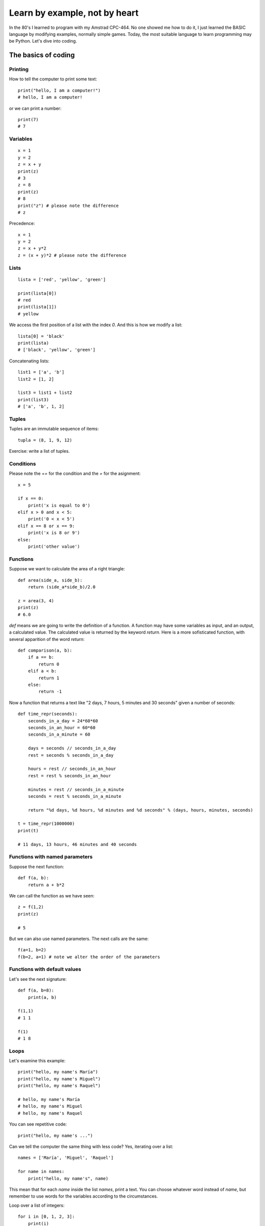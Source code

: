Learn by example, not by heart
==============================

In the 80's I learned to program with my Amstrad CPC-464. No one showed me how to do it, I just learned the BASIC language by modifying examples, normally simple games. Today, the most suitable language to learn programming may be Python. Let's dive into coding.

The basics of coding
--------------------

Printing
^^^^^^^^

How to tell the computer to print some text::

    print("hello, I am a computer!")
    # hello, I am a computer!

or we can print a number::

    print(7)
    # 7

Variables
^^^^^^^^^

::

    x = 1
    y = 2
    z = x + y
    print(z)
    # 3
    z = 8
    print(z)
    # 8
    print("z") # please note the difference
    # z

Precedence::

    x = 1
    y = 2
    z = x + y*2
    z = (x + y)*2 # please note the difference

Lists
^^^^^

::

    lista = ['red', 'yellow', 'green']

    print(lista[0])
    # red
    print(lista[1])
    # yellow

We access the first position of a list with the index *0*. And this is how we modify a list::

    lista[0] = 'black'
    print(lista)
    # ['black', 'yellow', 'green']

Concatenating lists::

    list1 = ['a', 'b']
    list2 = [1, 2]

    list3 = list1 + list2
    print(list3)
    # ['a', 'b', 1, 2]

Tuples
^^^^^^

Tuples are an immutable sequence of items::

    tupla = (8, 1, 9, 12)

Exercise: write a list of tuples.    

Conditions
^^^^^^^^^^

Please note the *==* for the condition and the *=* for the asignment::

    x = 5

    if x == 0:
        print('x is equal to 0')
    elif x > 0 and x < 5:
        print('0 < x < 5')
    elif x == 8 or x == 9:
        print('x is 8 or 9')
    else:
        print('other value')

Functions
^^^^^^^^^

Suppose we want to calculate the area of a right triangle::

    def area(side_a, side_b):
        return (side_a*side_b)/2.0

    z = area(3, 4)
    print(z)
    # 6.0

*def* means we are going to write the definition of a function. A function may have some variables as input, and an output, a calculated value. The calculated value is returned by the keyword *return*. Here is a more sofisticated function, with several apparition of the word *return*::

    def comparison(a, b):
        if a == b:
            return 0
        elif a < b:
            return 1
        else:
            return -1

Now a function that returns a text like "2 days, 7 hours, 5 minutes and 30 seconds" given a number of seconds::

    def time_repr(seconds):
        seconds_in_a_day = 24*60*60
        seconds_in_an_hour = 60*60
        seconds_in_a_minute = 60

        days = seconds // seconds_in_a_day
        rest = seconds % seconds_in_a_day

        hours = rest // seconds_in_an_hour
        rest = rest % seconds_in_an_hour

        minutes = rest // seconds_in_a_minute
        seconds = rest % seconds_in_a_minute

        return "%d days, %d hours, %d minutes and %d seconds" % (days, hours, minutes, seconds)

    t = time_repr(1000000)
    print(t)

    # 11 days, 13 hours, 46 minutes and 40 seconds

Functions with named parameters
^^^^^^^^^^^^^^^^^^^^^^^^^^^^^^^

Suppose the next function::

    def f(a, b):
        return a + b*2

We can call the function as we have seen::

    z = f(1,2)
    print(z)

    # 5

But we can also use named parameters. The next calls are the same::

    f(a=1, b=2)
    f(b=2, a=1) # note we alter the order of the parameters

Functions with default values
^^^^^^^^^^^^^^^^^^^^^^^^^^^^^

Let's see the next signature::

    def f(a, b=8):
        print(a, b)

    f(1,1)
    # 1 1

    f(1)
    # 1 8

Loops
^^^^^

Let's examine this example::

    print("hello, my name's María")
    print("hello, my name's Miguel")
    print("hello, my name's Raquel")

    # hello, my name's María
    # hello, my name's Miguel
    # hello, my name's Raquel

You can see repetitive code::

    print("hello, my name's ...")

Can we tell the computer the same thing with less code? Yes, iterating over a list::

    names = ['María', 'Miguel', 'Raquel']

    for name in names:
        print("hello, my name's", name)

This mean that for each *name* inside the list *names*, print a text. You can choose whatever word instead of *name*, but remember to use words for the variables according to the circumstances.

Loop over a list of integers::

    for i in [0, 1, 2, 3]:
        print(i)

But if we want to iterate over a list of 1000 integers, should I write the entire list? No, we use the *range* function::

    for i in range(1000):
        print(i)

    # 0
    # 1
    # 2
    ...
    # 998
    # 999

Break inside a loop
^^^^^^^^^^^^^^^^^^^

The next function calculates the index of an integer inside a list of integers::

    def index(lista, elem):
        i = 0
        for x in lista:
            if x == elem:
                break
            i = i + 1
        if i == len(lista):
            return None
        else:
            return i

    my_list = [1, 7, 5, 3]
    i = index(my_list, 5)
    print(i)

    # 2

The same function but smarter::

    def index(lista, elem):
        i = 0
        for x in lista:
            if x == elem:
                return i
            i += 1
        return None

enumerate, sorted and zip
^^^^^^^^^^^^^^^^^^^^^^^^^

    ::

        lista = ['a', 'b', 'c']
        for i, v in enumerate(lista):
            print(i, v)

        lista = ['c', 'b', 'a']
        for v in sorted(lista):
            print(v)

        lista1 = ['a', 'b', 'c']
        lista2 = ['x', 'y', 'z']

        for v1, v2 in zip(lista1, lista2):
            print(v1, v2)

Dictionaries
^^^^^^^^^^^^
Dictionaries are similar to lists, but instead of having an integer as index, it can have other kind of objects as index, like strings::

    DNI = {'4842R': 'Miguel', '2256Z': 'Raquel'}

    person = DNI['4842R']
    print(person)

    # Miguel

We can add elements to dictionaries::

    DNI['2234H'] = 'Paul'

And iterate over the dict::

    for key, value in DNI.items():
        print(k, v)

A more complex example::

    data = [('miguel', 1), ('raquel', 2), ('miguel', 3), ...]
    marks = {}
    for name, mark in data:
        if name not in marks:
            marks[name] = mark
        else:
            marks[name] += mark

    print('mark for miguel:', marks['miguel'])

Sets
^^^^

There's no repeated elements in a set::

    s = set()
    s.add(1)
    s.add(2)
    s.add(1)

    print(s)
    # {1, 2}

Intersection and union of sets::

    conjunto1 = set([1,2,3])
    conjunto2 = set([2,3,4])

    intersec = conjunto1.intersection(conjunto2)
    print(intersec)
    # {2, 3}

    union = conjunto1.union(conjunto2)
    print(union)
    # {1, 2, 3, 4}

Comprehensions
^^^^^^^^^^^^^^

How to construct lists, sets and dictionaries from a list::

    lista = [1, 2, 3]

    lista2 = [x*2 for x in lista if x%2 == 1]
    print(lista2)
    # [2, 6]

    s = {x*2 for x in lista}
    print(s)
    # {2, 4, 6}

    d = {x: x*2 for x in lista}
    print(d)
    # {1: 2, 2: 4, 3: 6}

Methods of strings and lists and sets
^^^^^^^^^^^^^^^^^^^^^^^^^^^^^^^^^^^^^

We can manipulate strings and lists with the dot notation::

    t = 'hello'
    v = t.capitalize()
    print(v)

    # Hello

We say that *capitalize* is a method of the objects type *string*. We'll see more on this in the Object Oriented Programming chapter. Another example, sorting a list::

    lista = [3, 1, 7, 2]
    lista.sort()
    print(lista)

    # [1, 2, 3, 7]

Have you noticed that *capitalize* returns a new string while sort does not return a new list? This is because strings are immutable while lists are mutable objects.

You can see more string-methods_, more list-methods_ and more set-methods_.

.. _string-methods: https://docs.python.org/3/library/stdtypes.html#string-methods
.. _list-methods: https://docs.python.org/3.1/tutorial/datastructures.html#more-on-lists
.. _set-methods: https://docs.python.org/3.4/library/stdtypes.html#set-types-set-frozenset
